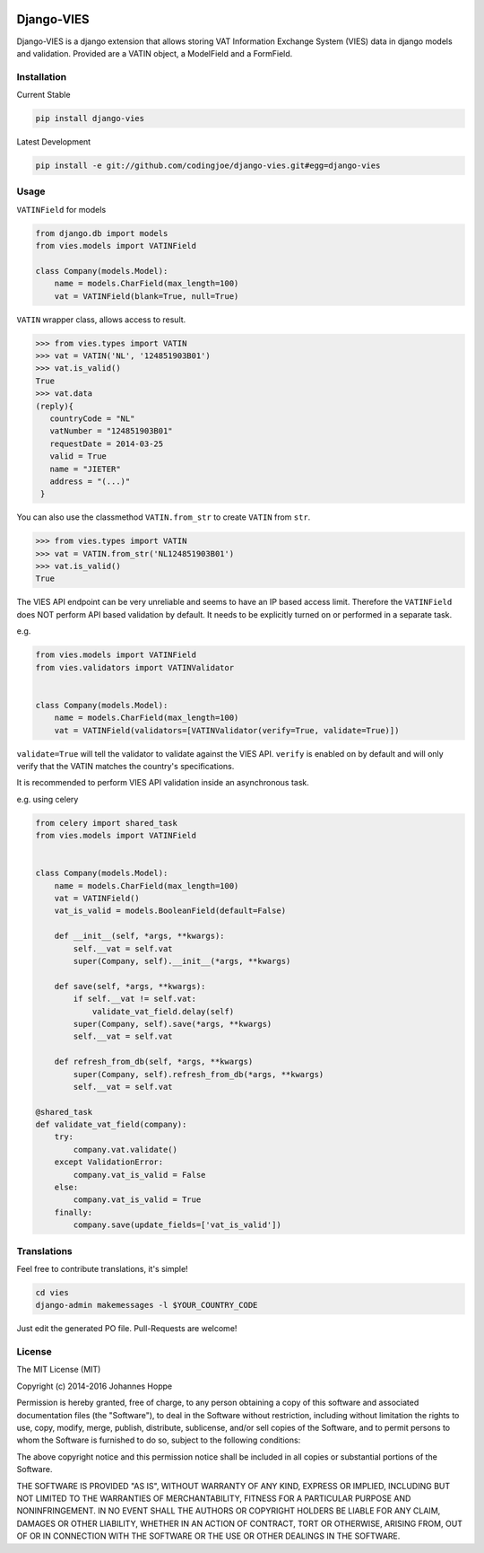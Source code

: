 .. image:: https://img.shields.io/badge/Django-CC-ee66dd.svg
    :target: https://github.com/codingjoe/django-cc

.. image:: https://img.shields.io/pypi/v/django-vies.svg
    :target: https://pypi.python.org/pypi/django-vies/

.. image:: https://travis-ci.org/codingjoe/django-vies.svg?branch=master
    :target: https://travis-ci.org/codingjoe/django-vies
    :alt: Iontinuous Integration

.. image:: https://landscape.io/github/codingjoe/django-vies/master/landscape.svg?style=flat
    :target: https://landscape.io/github/codingjoe/django-vies/master
    :alt: Code Health

.. image:: https://coveralls.io/repos/codingjoe/django-vies/badge.svg?branch=master
    :target: https://coveralls.io/r/codingjoe/django-vies
    :alt: Test Coverage

.. image:: https://img.shields.io/badge/license-MIT-blue.svg
    :alt: MIT License

.. image:: https://badges.gitter.im/Join%20Chat.svg
   :alt: Join the chat at https://gitter.im/codingjoe/django-vies
   :target: https://gitter.im/codingjoe/django-vies?utm_source=badge&utm_medium=badge&utm_campaign=pr-badge&utm_content=badge


===========
Django-VIES
===========
Django-VIES is a django extension that allows storing VAT Information Exchange System (VIES) data in django models and validation.
Provided are a VATIN object, a ModelField and a FormField.

Installation
------------
Current Stable

.. code:: shell

    pip install django-vies

Latest Development

.. code:: shell

    pip install -e git://github.com/codingjoe/django-vies.git#egg=django-vies

Usage
-----

``VATINField`` for models

.. code:: python

    from django.db import models
    from vies.models import VATINField

    class Company(models.Model):
        name = models.CharField(max_length=100)
        vat = VATINField(blank=True, null=True)

``VATIN`` wrapper class, allows access to result.

.. code:: python

    >>> from vies.types import VATIN
    >>> vat = VATIN('NL', '124851903B01')
    >>> vat.is_valid()
    True
    >>> vat.data
    (reply){
       countryCode = "NL"
       vatNumber = "124851903B01"
       requestDate = 2014-03-25
       valid = True
       name = "JIETER"
       address = "(...)"
     }

You can also use the classmethod ``VATIN.from_str`` to create ``VATIN``
from ``str``.

.. code:: python

    >>> from vies.types import VATIN
    >>> vat = VATIN.from_str('NL124851903B01')
    >>> vat.is_valid()
    True

The VIES API endpoint can be very unreliable and seems to have an IP based access limit.
Therefore the ``VATINField`` does NOT perform API based validation by default. It needs
to be explicitly turned on or performed in a separate task.

e.g.

.. code:: python

    from vies.models import VATINField
    from vies.validators import VATINValidator


    class Company(models.Model):
        name = models.CharField(max_length=100)
        vat = VATINField(validators=[VATINValidator(verify=True, validate=True)])

``validate=True`` will tell the validator to validate against the VIES API.
``verify`` is enabled on by default and will only verify that the VATIN matches the country's specifications.

It is recommended to perform VIES API validation inside an asynchronous task.

e.g. using celery

.. code:: python

    from celery import shared_task
    from vies.models import VATINField


    class Company(models.Model):
        name = models.CharField(max_length=100)
        vat = VATINField()
        vat_is_valid = models.BooleanField(default=False)

        def __init__(self, *args, **kwargs):
            self.__vat = self.vat
            super(Company, self).__init__(*args, **kwargs)

        def save(self, *args, **kwargs):
            if self.__vat != self.vat:
                validate_vat_field.delay(self)
            super(Company, self).save(*args, **kwargs)
            self.__vat = self.vat

        def refresh_from_db(self, *args, **kwargs)
            super(Company, self).refresh_from_db(*args, **kwargs)
            self.__vat = self.vat

    @shared_task
    def validate_vat_field(company):
        try:
            company.vat.validate()
        except ValidationError:
            company.vat_is_valid = False
        else:
            company.vat_is_valid = True
        finally:
            company.save(update_fields=['vat_is_valid'])


Translations
------------

Feel free to contribute translations, it's simple!

.. code:: shell

    cd vies
    django-admin makemessages -l $YOUR_COUNTRY_CODE

Just edit the generated PO file. Pull-Requests are welcome!


License
-------
The MIT License (MIT)

Copyright (c) 2014-2016 Johannes Hoppe

Permission is hereby granted, free of charge, to any person obtaining a copy of
this software and associated documentation files (the "Software"), to deal in
the Software without restriction, including without limitation the rights to
use, copy, modify, merge, publish, distribute, sublicense, and/or sell copies of
the Software, and to permit persons to whom the Software is furnished to do so,
subject to the following conditions:

The above copyright notice and this permission notice shall be included in all
copies or substantial portions of the Software.

THE SOFTWARE IS PROVIDED "AS IS", WITHOUT WARRANTY OF ANY KIND, EXPRESS OR
IMPLIED, INCLUDING BUT NOT LIMITED TO THE WARRANTIES OF MERCHANTABILITY, FITNESS
FOR A PARTICULAR PURPOSE AND NONINFRINGEMENT. IN NO EVENT SHALL THE AUTHORS OR
COPYRIGHT HOLDERS BE LIABLE FOR ANY CLAIM, DAMAGES OR OTHER LIABILITY, WHETHER
IN AN ACTION OF CONTRACT, TORT OR OTHERWISE, ARISING FROM, OUT OF OR IN
CONNECTION WITH THE SOFTWARE OR THE USE OR OTHER DEALINGS IN THE SOFTWARE.

